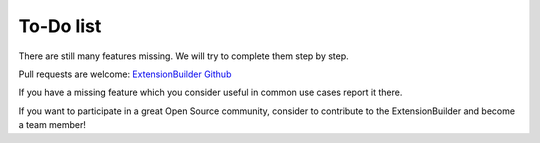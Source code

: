 ﻿.. include:: ../Includes.txt


.. _todo:

To-Do list
==========

There are still many features missing. We will try to complete them step by step.

Pull requests are welcome: `ExtensionBuilder Github <https://github.com/FriendsOfTYPO3/extension_builder/issues>`_

If you have a missing feature which you consider useful in common use cases report it there.


If you want to participate in a great Open Source community, consider to contribute
to the ExtensionBuilder and become a team member!
